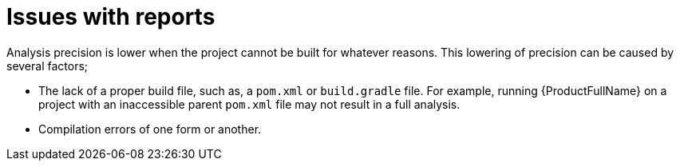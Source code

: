 // Module included in the following assemblies:
//
// * docs/cli-guide/master.adoc

:_content-type: CONCEPT
[id="issues-with-report_{context}"]
= Issues with reports

Analysis precision is lower when the project cannot be built for whatever reasons. This lowering of precision can be caused by several factors;

* The lack of a proper build file, such as, a `pom.xml` or `build.gradle` file. For example, running {ProductFullName} on a project with an inaccessible parent `pom.xml` file may not result in a full analysis.
* Compilation errors of one form or another.
